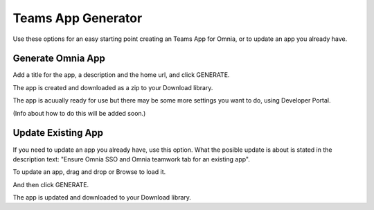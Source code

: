 Teams App Generator
=====================================

Use these options for an easy starting point creating an Teams App for Omnia, or to update an app you already have.

.. image:: teams-app-generator.png

Generate Omnia App
**********************
Add a title for the app, a description and the home url, and click GENERATE.

The app is created and downloaded as a zip to your Download library.

The app is acuually ready for use but there may be some more settings you want to do, using Developer Portal.

(Info about how to do this will be added soon.)

Update Existing App
***********************
If you need to update an app you already have, use this option. What the posible update is about is stated in the description text: "Ensure Omnia SSO and Omnia teamwork tab for an existing app".

To update an app, drag and drop or Browse to load it.

.. image:: teams-app-generator-update.png

And then click GENERATE.

.. image:: teams-app-generator-update-generate.png

The app is updated and downloaded to your Download library.




